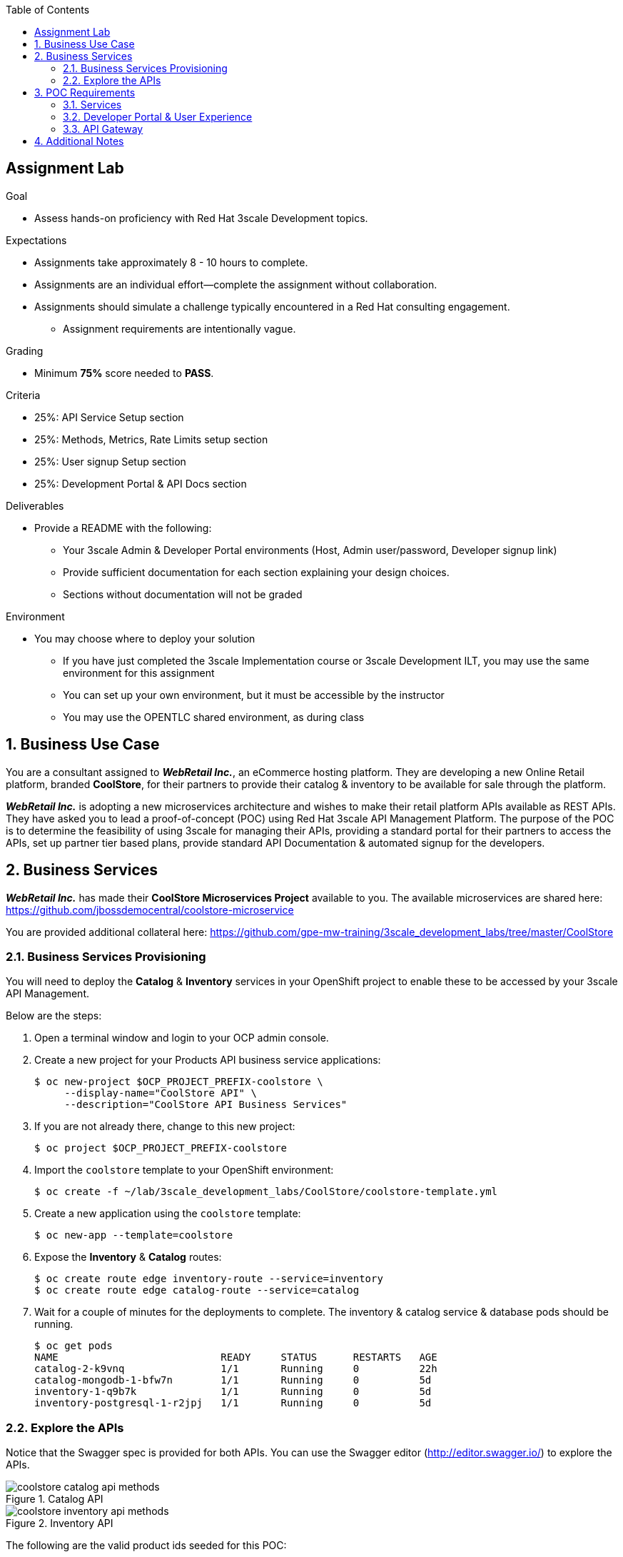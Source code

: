 :scrollbar:
:data-uri:
:imagesdir: images
:toc2:

== Assignment Lab

.Goal
* Assess hands-on proficiency with Red Hat 3scale Development topics.

.Expectations
* Assignments take approximately 8 - 10 hours to complete.
* Assignments are an individual effort--complete the assignment without collaboration.
* Assignments should simulate a challenge typically encountered in a Red Hat consulting engagement.
** Assignment requirements are intentionally vague.

.Grading
* Minimum *75%* score needed to *PASS*.

.Criteria
* 25%: API Service Setup section
* 25%: Methods, Metrics, Rate Limits setup section
* 25%: User signup Setup section
* 25%: Development Portal & API Docs section


.Deliverables
* Provide a README with the following:
** Your 3scale Admin & Developer Portal environments (Host, Admin user/password, Developer signup link)
** Provide sufficient documentation for each section explaining your design choices.
** Sections without documentation will not be graded

.Environment
* You may choose where to deploy your solution
** If you have just completed the 3scale Implementation course or 3scale Development ILT, you may use the same environment for this assignment
** You can set up your own environment, but it must be accessible by the instructor
** You may use the OPENTLC shared environment, as during class


:numbered:

== Business Use Case

You are a consultant assigned to *_WebRetail Inc._*, an eCommerce hosting platform. They are developing a new Online Retail platform, branded *CoolStore*, for their partners to provide their catalog & inventory to be available for sale through the platform.

*_WebRetail Inc._* is adopting a new microservices architecture and wishes to make their retail platform APIs available as REST APIs. They have asked you to lead a proof-of-concept (POC) using Red Hat 3scale API Management Platform. The purpose of the POC is to determine the feasibility of using 3scale for managing their APIs, providing a standard portal for their partners to access the APIs, set up partner tier based plans, provide standard API Documentation & automated signup for the developers.

== Business Services

*_WebRetail Inc._* has made their *CoolStore Microservices Project* available to you. The available microservices are shared here:
https://github.com/jbossdemocentral/coolstore-microservice

You are provided additional collateral here:
https://github.com/gpe-mw-training/3scale_development_labs/tree/master/CoolStore

=== Business Services Provisioning

You will need to deploy the *Catalog* & *Inventory* services in your OpenShift project to enable these to be accessed by your 3scale API Management.

Below are the steps:

. Open a terminal window and login to your OCP admin console.
. Create a new project for your Products API business service applications:
+
-----
$ oc new-project $OCP_PROJECT_PREFIX-coolstore \
     --display-name="CoolStore API" \
     --description="CoolStore API Business Services"
-----
+
. If you are not already there, change to this new project:
+
-----
$ oc project $OCP_PROJECT_PREFIX-coolstore
-----
+
. Import the `coolstore` template to your OpenShift environment:
+
-----
$ oc create -f ~/lab/3scale_development_labs/CoolStore/coolstore-template.yml
-----
+
. Create a new application using the `coolstore` template:
+
-----
$ oc new-app --template=coolstore
-----
+
. Expose the *Inventory* & *Catalog* routes:
+
-----
$ oc create route edge inventory-route --service=inventory
$ oc create route edge catalog-route --service=catalog
-----
+ 
. Wait for a couple of minutes for the deployments to complete. The inventory & catalog service & database pods should be running.
+
-----
$ oc get pods
NAME                           READY     STATUS      RESTARTS   AGE
catalog-2-k9vnq                1/1       Running     0          22h
catalog-mongodb-1-bfw7n        1/1       Running     0          5d
inventory-1-q9b7k              1/1       Running     0          5d
inventory-postgresql-1-r2jpj   1/1       Running     0          5d

-----

=== Explore the APIs

Notice that the Swagger spec is provided for both APIs. You can use the Swagger editor (http://editor.swagger.io/) to explore the APIs.

.Catalog API
image::coolstore_catalog_api_methods.png[]


.Inventory API
image::coolstore_inventory_api_methods.png[]

The following are the valid product ids seeded for this POC:

* 329299
* 329199
* 165613
* 165954
* 444434
* 444435
* 444436

You can try sample requests for the Catalog & Inventory APIs using the above product ids.

TIP: You can use the Swagger API docs to understand the methods & mappings required to be set up for the APIs in 3scale.


== POC Requirements

*_WebRetail Inc._* management requires that you include all of the items listed in these subsections in your POC.

=== Services

. Both the services *Inventory* & *Catalog* should be managed separately. 
. Each service should have a *basic* plan and a *premium* plan so that *_WebRetail Inc._* can provide differentiated plans to users.
. *basic* plan  should not have the ability to invoke CRUD operations on the services. 
* *premium* plan should not have impose any restrictions.
* *basic* plan users should be limited to only *5* API requests per hour for each service.
. Metrics should be set up such that usage details can be viewed for each method separately.

=== Developer Portal & User Experience

. Developers should be able to access a publicly hosted Developer Portal to access their application plans and API Documentation.
. The Developer Portal must be branded with the *CoolStore* logo and APIs.
. Only the 2 services *Inventory* & *Catalog* should be available for users to signup. 
. Developers should be able to choose their plans for each service and signup simultaneously to both services.
. If a developer chooses the *basic* plan, their plan should be approved automatically.
. If a developer chooses the *premium* plan, their plan should first be approved by *administrators* before they can access the APIs.
. API Docs should be available through the Developer Portal for developers to test the APIs.

=== API Gateway

. The API Gateway should be co-located with the services in the same OpenShift Project to reduce latency.
. API Gateway should expose separate routes for each service, so that management can micro-manage the availability of each service separately.
. API Gateway should expose *HTTP* endpoints to the APIs.
. Once the API services are exposed on the APICast gateway, the API backend routes should not have a publicly available URL that could be accessed directly.
. Production API route URLs should be provided to the management for testing.

== Additional Notes

To submit the assignment for grading, please upload a README file with the following information:

. 3scale Admin Portal URL, admin userid/password
. 3scale Developer Portal URL & signup page
. Sample *curl* requests for each service at the *production* endpoint.
. Any design considerations for each section describing your choices.
. Any additional points/information relating to the assignment that you would like to share.
. Any time limits (e.g environment expiry date) after which the solution is inaccessible for testing.
+
NOTE: Please have the lab environment accessible for upto 1 week after submission, to enable grader to access the URLs for grading.


